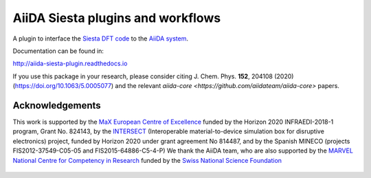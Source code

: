 AiiDA Siesta plugins and workflows
==================================

A plugin to interface the `Siesta DFT code <https://siesta-project.org/siesta/>`_
to the `AiiDA system <http://www.aiida.net/>`_.

Documentation can be found in:

http://aiida-siesta-plugin.readthedocs.io

If you use this package in your research, please consider citing J. Chem. Phys. **152**, 204108 (2020)
(https://doi.org/10.1063/5.0005077) and the relevant `aiida-core <https://github.com/aiidateam/aiida-core>`
papers.


Acknowledgements
----------------

This work is supported by the `MaX
European Centre of Excellence <http://www.max-centre.eu/>`_ funded by
the Horizon 2020 INFRAEDI-2018-1 program, Grant No. 824143, by the
`INTERSECT <https://intersect-project.eu/>`_  (Interoperable material-to-device simulation box for
disruptive electronics) project, funded by Horizon 2020 under grant
agreement No 814487, and by the Spanish MINECO (projects
FIS2012-37549-C05-05 and FIS2015-64886-C5-4-P)
We thank the AiiDA team, who are also supported by the
`MARVEL National Centre for Competency in Research <http://nccr-marvel.ch>`_
funded by the `Swiss National Science Foundation <http://www.snf.ch/en>`_


.. figure:: aiida_siesta/docs/miscellaneous/logos/MaX.png
    :alt: MaX
    :target: http://www.max-centre.eu/

.. figure:: aiida_siesta/docs/miscellaneous/logos/INTERSECT.png
    :alt: INTERSECT
    :target: http://intersect-project.eu/

.. figure:: aiida_siesta/docs/miscellaneous/logos/MINECO-AEI.png
    :alt: MINECO-AEI
    :target: http://www.mineco.gob.es/

.. figure:: aiida_siesta/docs/miscellaneous/logos/MARVEL.png
    :alt: MARVEL
    :target: http://nccr-marvel.ch
